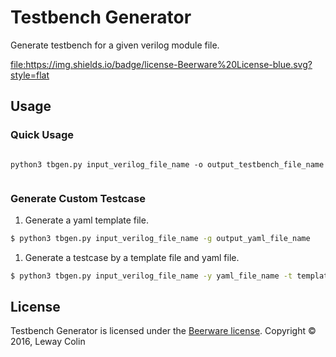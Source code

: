 * Testbench Generator 

Generate testbench for a given verilog module file.

[[https://github.com/syl20bnr/spacemacs][file:https://cdn.rawgit.com/syl20bnr/spacemacs/442d025779da2f62fc86c2082703697714db6514/assets/spacemacs-badge.svg]]
[[https://en.wikipedia.org/wiki/Beerware][file:https://img.shields.io/badge/license-Beerware%20License-blue.svg?style=flat]]

** Usage

*** Quick Usage
#+BEGIN_SRC 

python3 tbgen.py input_verilog_file_name -o output_testbench_file_name

#+END_SRC

*** Generate Custom Testcase
1. Generate a yaml template file.

#+BEGIN_SRC bash
$ python3 tbgen.py input_verilog_file_name -g output_yaml_file_name
#+END_SRC

2. Generate a testcase by a template file and yaml file.

#+BEGIN_SRC bash
$ python3 tbgen.py input_verilog_file_name -y yaml_file_name -t template_file_name -o output_testbench_file_name
#+END_SRC

** License

Testbench Generator is licensed under the [[https://en.wikipedia.org/wiki/Beerware][Beerware license]].
Copyright © 2016, Leway Colin

